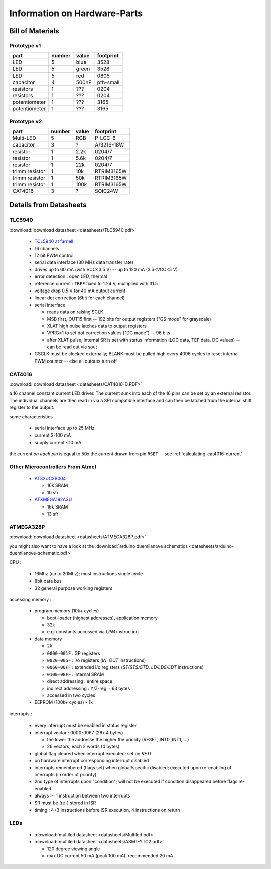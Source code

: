 
*****************************
Information on Hardware-Parts
*****************************


Bill of Materials
=================

Prototype v1
------------

+---------------+--------+-------+-----------+
| part          | number | value | footprint |
+===============+========+=======+===========+
| LED           | 5      | blue  | 3528      |
+---------------+--------+-------+-----------+
| LED           | 5      | green | 3528      |
+---------------+--------+-------+-----------+
| LED           | 5      | red   | 0805      |
+---------------+--------+-------+-----------+
| capacitor     | 4      | 500nF | pth-small |
+---------------+--------+-------+-----------+
| resistors     | 1      | ???   | 0204      |
+---------------+--------+-------+-----------+
| resistors     | 1      | ???   | 0204      |
+---------------+--------+-------+-----------+
| potentiometer | 1      | ???   | 3165      |
+---------------+--------+-------+-----------+
| potentiometer | 1      | ???   | 3165      |
+---------------+--------+-------+-----------+

.. todo::

  update values/footprints for prototype v1 board

Prototype v2
------------

+----------------+--------+-------+------------+
| part           | number | value | footprint  |
+================+========+=======+============+
| Multi-LED      | 5      | RGB   | P-LCC-6    |
+----------------+--------+-------+------------+
| capacitor      | 3      | ?     | A/3216-18W |
+----------------+--------+-------+------------+
| resistor       | 1      | 2.2k  | 0204/7     |
+----------------+--------+-------+------------+
| resistor       | 1      | 5.6k  | 0204/7     |
+----------------+--------+-------+------------+
| resistor       | 1      | 22k   | 0204/7     |
+----------------+--------+-------+------------+
| trimm resistor | 1      | 10k   | RTRIM3165W |
+----------------+--------+-------+------------+
| trimm resistor | 1      | 50k   | RTRIM3165W |
+----------------+--------+-------+------------+
| trimm resistor | 1      | 100k  | RTRIM3165W |
+----------------+--------+-------+------------+
| CAT4016        | 3      | ?     | SOIC24W    |
+----------------+--------+-------+------------+


Details from Datasheets
=======================

.. _TLC5940:

TLC5940
-------

:download:`download datasheet <datasheets/TLC5940.pdf>`


  - `TCL5940 at farnell`_
  - 16 channels
  - 12 bit PWM control
  - serial data interface (30 MHz data transfer rate)
  - drives up to 60 mA (with VCC<3.5 V) -- up to 120 mA (3.5<VCC<5 V)
  - error detection : open LED, thermal
  - reference current : ``IREF`` fixed to 1.24 V; multiplied with 31.5
  - voltage drop 0.5 V for 40 mA output current
  - linear dot correction (6bit for each channel)
  - serial interface

    - reads data on raising SCLK
    - MSB first, OUT15 first -- 192 bits for output registers
      ("GS mode" for grayscale)
    - XLAT high pulse latches data to output registers
    - VPRG=1 to set dot correction values ("DC mode") -- 96 bits
    - after XLAT pulse, internal SR is set with status information
      (LOD data, TEF data, DC values) -- can be read out via sout
      
  - GSCLK must be clocked externally; BLANK must be pulled high every
    4096 cycles to reset internal PWM counter -- else all outputs
    turn off

.. _TCL5940 at farnell: http://ch.farnell.com/texas-instruments/tlc5940pwp/led-treiberr-pwm-control-28-tssop/dp/1755256


.. _CAT4016:

CAT4016
-------

:download:`download datasheet <datasheets/CAT4016-D.PDF>`

a 16 channel constant current LED driver. The current sunk into 
each of the 16 pins can be set by an external resistor. The
individual channels are then read in via a SPI compatible interface
and can then be latched from the internal shift register to the
output.

some characteristics

  - serial interface up to 25 MHz
  - current 2-100 mA
  - supply current <10 mA

the current *on each pin* is equal to 50x the current drawn from
pin ``RSET`` -- see :ref:`calculating-cat4016-current`


Other Microcontrollers From Atmel
---------------------------------

  - `AT32UC3B064 <http://ch.farnell.com/atmel/at32uc3b064-a2ut/mcu-32bit-64k-flash-uc3b-64qfp/dp/1841641>`_

    - 16k SRAM
    - 10 sfr

  - `ATXMEGA192A3U <http://ch.farnell.com/atmel/atxmega192a3u-au/mcu-8bit-avr-64tqfp/dp/2066303?in_merch=New%20Products>`_

    - 16k SRAM
    - 13 sfr


.. _ATMEGA328P:

ATMEGA328P
-----------

:download:`download datasheet <datasheets/ATMEGA328P.pdf>`

you might also want to have a look at the
:download:`arduino duemilanove schematics <datasheets/arduino-duemilanove-schematic.pdf>`

CPU :

  - 16Mhz (up to 20Mhz); most instructions single cycle
  - 8bit data bus
  - 32 general purpose working registers

accessing memory :

  - program memory (10k+ cycles)

    - boot-loader (highest addresses), application memory
    - 32k 
    - e.g. constants accessed via `LPM` instruction

  - data memory

    - 2k
    - ``0000-001F`` : GP registers
    - ``0020-005F`` : i/o registers (`IN`, `OUT` instructions)
    - ``0060-00FF`` : extended i/o registers (`ST/STS/STD`, `LD/LDS/LDT` instructions)
    - ``0100-08FF`` : internal SRAM
    - direct addressing : entire space
    - indirect addressing : Y/Z-reg + 63 bytes
    - accessed in two cycles

  - EEPROM (100k+ cycles)
    - 1k

interrupts :

  - every interrupt must be enabled in status register
  - interrupt vector : 0000-0067 (26x 4 bytes)

    - the lower the addresse the higher the priority (RESET, INT0, INT1, ...)
    - 26 vectors, each 2 words (4 bytes)

  - global flag cleared when interrupt executed; set on `RETI`
  - on hardware interrupt corresponding interrupt disabled
  - interrupts remembered (flags set) when global/specific disabled; executed
    upon re-enabling of interrupts (in order of priority)
  - 2nd type of interrupts upon "condition"; will not be executed if condition
    disappeared before flags re-enabled
  - always >=1 instruction between two interrupts
  - SR must be (re-) stored in ISR
  - timing : 4+3 instructions before ISR execution, 4 instructions on return


LEDs
----

  - :download:`multiled datasheet <datasheets/Multiled.pdf>`
  - :download:`multiled datasheet <datasheets/ASMT-YTC2.pdf>`

    - 120 degree viewing angle
    - max DC current 50 mA (peak 100 mA), recommended 20 mA

